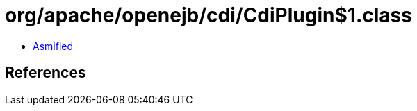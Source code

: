 = org/apache/openejb/cdi/CdiPlugin$1.class

 - link:CdiPlugin$1-asmified.java[Asmified]

== References

